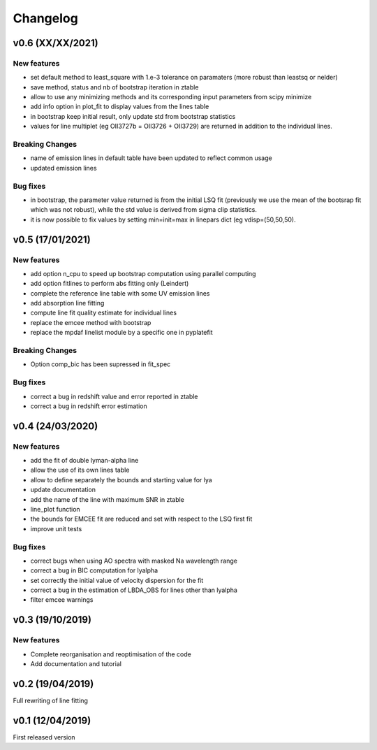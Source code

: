 Changelog
=========

v0.6 (XX/XX/2021)
-----------------
New features
^^^^^^^^^^^^
- set default method to least_square with 1.e-3 tolerance on paramaters (more robust than leastsq or nelder)
- save method, status and nb of bootstrap iteration in ztable
- allow to use any minimizing methods and its corresponding input parameters from scipy minimize
- add info option in plot_fit to display values from the lines table
- in bootstrap keep initial result, only update std from bootstrap statistics
- values for line multiplet (eg OII3727b = OII3726 + OII3729) are returned in addition to the individual lines.

Breaking Changes
^^^^^^^^^^^^^^^^
- name of emission lines in default table have been updated to reflect common usage
- updated emission lines 

Bug fixes
^^^^^^^^^
- in bootstrap, the parameter value returned is from the initial LSQ fit (previously we use the mean of the bootsrap fit which was not robust), while the std value is derived from sigma clip statistics.
- it is now possible to fix values by setting min=init=max in linepars dict (eg vdisp=(50,50,50).


v0.5 (17/01/2021)
-----------------
New features
^^^^^^^^^^^^
- add option n_cpu to speed up bootstrap computation using parallel computing
- add option fitlines to perform abs fitting only (Leindert)
- complete the reference line table with some UV emission lines
- add absorption line fitting
- compute line fit quality estimate for individual lines 
- replace the emcee method with bootstrap
- replace the mpdaf linelist module by a specific one in pyplatefit

Breaking Changes
^^^^^^^^^^^^^^^^
- Option comp_bic has been supressed in fit_spec

Bug fixes
^^^^^^^^^
- correct a bug in redshift value and error reported in ztable
- correct a bug in redshift error estimation


v0.4 (24/03/2020)
-----------------
New features
^^^^^^^^^^^^
- add the fit of double lyman-alpha line
- allow the use of its own lines table
- allow to define separately the bounds and starting value for lya
- update documentation 
- add the name of the line with maximum SNR in ztable
- line_plot function 
- the bounds for EMCEE fit are reduced and set with respect to the LSQ first fit
- improve unit tests 


Bug fixes
^^^^^^^^^
- correct bugs when using AO spectra with masked Na wavelength range 
- correct a bug in BIC computation for lyalpha
- set correctly the initial value of velocity dispersion for the fit
- correct a bug in the estimation of LBDA_OBS for lines other than lyalpha
- filter emcee warnings


v0.3 (19/10/2019)
--------------------
New features
^^^^^^^^^^^^
- Complete reorganisation and reoptimisation of the code
- Add documentation and tutorial


v0.2 (19/04/2019)
-----------------

Full rewriting of line fitting


v0.1 (12/04/2019)
-----------------

First released version
